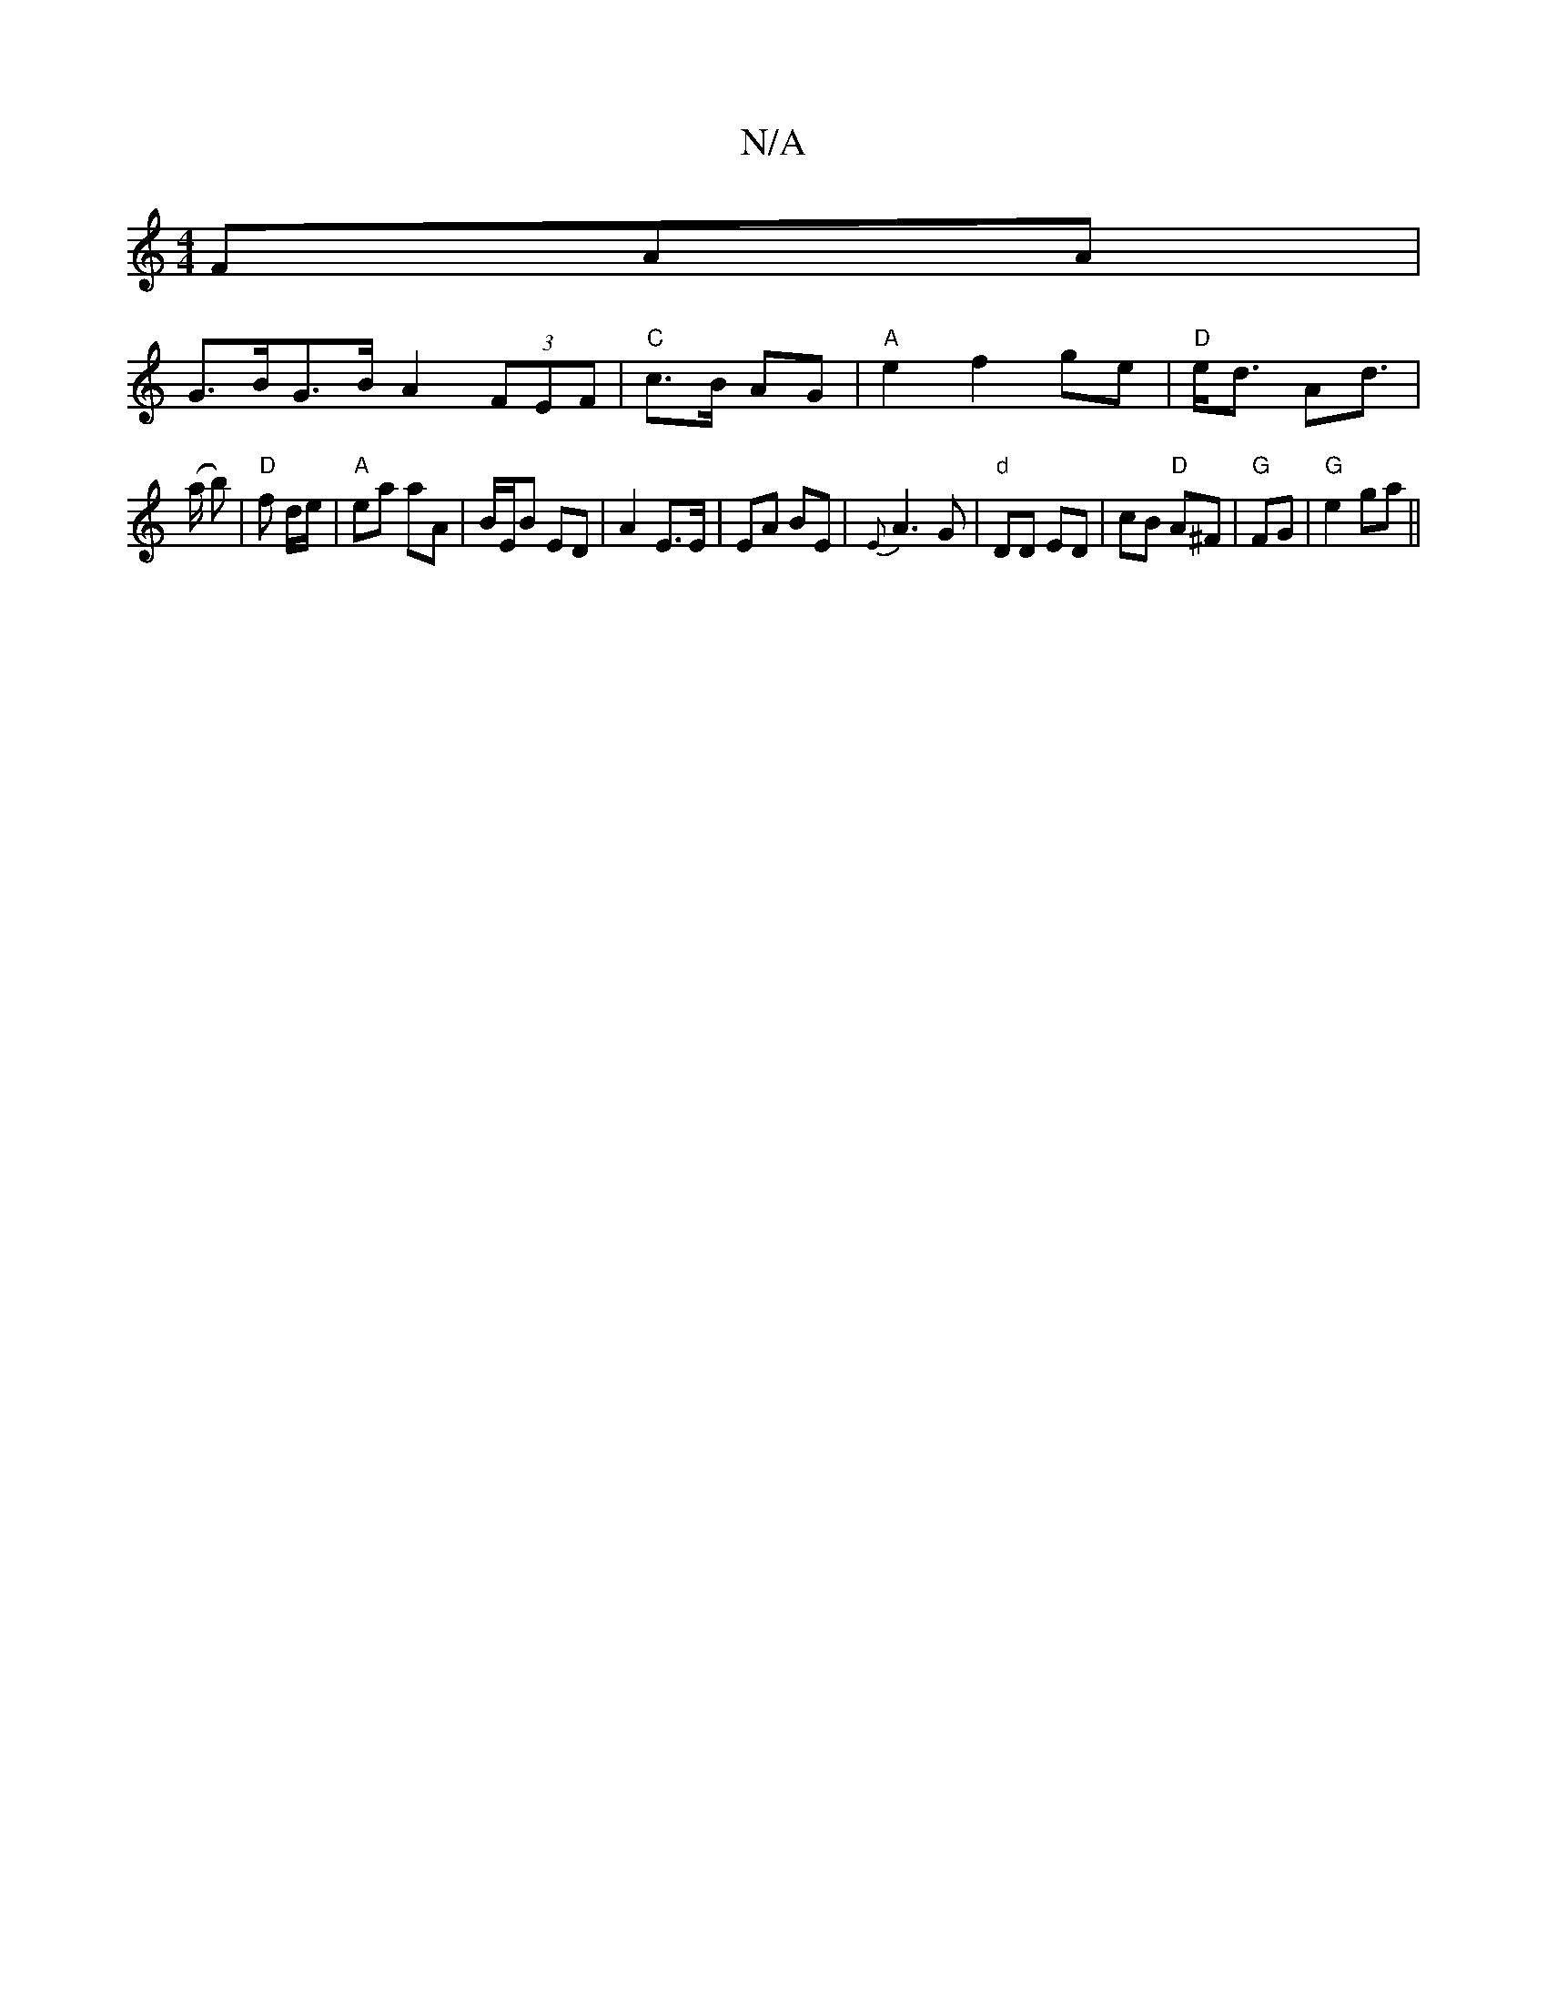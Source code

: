 X:1
T:N/A
M:4/4
R:N/A
K:Cmajor
FAA |
G>BG>B A2 (3FEF|"C" c>B AG|"A"e2 f2 ge|"D"e<d Ad|
w>(a b) | "D"f d/e/ | "A"ea aA | B/E/B ED | A2 E>E | EA BE | {En} A3G |"d" DD ED | cB "D"A^F |"G"FG|"G" e2 ga ||

a2 ba/g/ | dB d>B :| g3f edc |